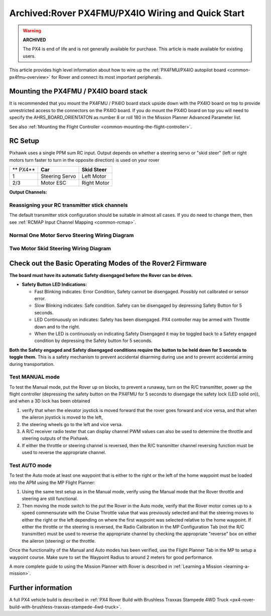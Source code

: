 .. _rover-px4-quickstart:

==================================================
Archived:Rover PX4FMU/PX4IO Wiring and Quick Start
==================================================

.. warning::

    **ARCHIVED**
    
    The PX4 is end of life and is not generally available for purchase. 
    This article is made available for existing users.

This article provides high level information about how to wire up the
:ref:`PX4FMU/PX4IO autopilot board <common-px4fmu-overview>` for Rover and connect
its most important peripherals.

Mounting the PX4FMU / PX4IO board stack
=======================================

It is recommended that you mount the PX4FMU / PX4IO board stack upside
down with the PX4IO board on top to provide unrestricted access to the
connectors on the PX4IO board. If you do mount the PX4IO board on top
you will need to specify the AHRS_BOARD_ORIENTATON as number 8 or roll
180 in the Mission Planner Advanced Parameter list.

See also :ref:`Mounting the Flight Controller <common-mounting-the-flight-controller>`.

RC Setup
========

Pixhawk uses a single PPM sum RC input. Output depends on whether a steering
servo or "skid steer" (left or right motors turn faster to turn in the
opposite direction) is used on your rover

+------------+------------------+------------------+
| ** PX4**   | **Car**          | **Skid Steer**   |
+------------+------------------+------------------+
| 1          | Steering Servo   | Left Motor       |
+------------+------------------+------------------+
| 2/3        | Motor ESC        | Right Motor      |
+------------+------------------+------------------+

**Output Channels:**

Reassigning your RC transmitter stick channels
----------------------------------------------

The default transmitter stick configuration should be suitable in almost
all cases. If you do need to change them, then see :ref:`RCMAP Input Channel Mapping <common-rcmap>`.

Normal One Motor Servo Steering Wiring Diagram
----------------------------------------------

.. image:: ../images/PX4IOWiringRover2.jpg
    :target: ../_images/PX4IOWiringRover2.jpg

Two Motor Skid Steering Wiring Diagram
--------------------------------------

.. image:: ../images/PX4IOWiringRoverSkid1.jpg
    :target: ../_images/PX4IOWiringRoverSkid1.jpg

Check out the Basic Operating Modes of the Rover2 Firmware
==========================================================

**The board must have its automatic Safety disengaged before the Rover can be driven.**

-  **Safety Button LED Indications:**

   -  Fast Blinking indicates: Error Condition, Safety cannot be
      disengaged. Possibly not calibrated or sensor error.
   -  Slow Blinking indicates: Safe condition. Safety can be disengaged
      by depressing Safety Button for 5 seconds.
   -  LED Continuously on indicates: Safety has been disengaged. PX4
      controller may be armed with Throttle down and to the right.
   -  When the LED is continuously on indicating Safety Disengaged it
      may be toggled back to a Safety engaged condition by depressing
      the Safety button for 5 seconds.

**Both the Safety engaged and Safety disengaged conditions require the
button to be held down for 5 seconds to toggle them.** This is a safety
mechanism to prevent accidental disarming during use and to prevent
accidental arming during transportation.

Test MANUAL mode
----------------

To test the Manual mode, put the Rover up on blocks, to prevent a
runaway, turn on the R/C transmitter, power up the flight controller
(depressing the safety button on the PX4FMU for 5 seconds to disengage the
safety lock (LED solid on)), and when a 3D lock has been obtained

#. verify that when the elevator joystick is moved forward that the
   rover goes forward and vice versa, and that when the aileron joystick
   is moved to the left,
#. the steering wheels go to the left and vice versa.
#. A R/C receiver radio tester that can display channel PWM values can
   also be used to determine the throttle and steering outputs of the
   Pixhawk.
#. If either the throttle or steering channel is reversed, then the R/C
   transmitter channel reversing function must be used to reverse the
   appropriate channel.

Test AUTO mode
--------------

.. image:: ../images/MP_rover_write_WPs.jpg
    :target: ../_images/MP_rover_write_WPs.jpg

To test the Auto mode at least one waypoint that is either to the right
or the left of the home waypoint must be loaded into the APM using the
MP Flight Planner:

#. Using the same test setup as in the Manual mode, verify using the
   Manual mode that the Rover throttle and steering are still
   functional.
#. Then moving the mode switch to the put the Rover in the Auto mode,
   verify that the Rover motor comes up to a speed commensurate with the
   Cruise Throttle value that was previously selected and that the
   steering moves to either the right or the left depending on where the
   first waypoint was selected relative to the home waypoint. If either
   the throttle or the steering is reversed, the Radio Calibration in
   the MP Configuration Tab (not the R/C transmitter) must be used to
   reverse the appropriate channel by checking the appropriate "reverse"
   box on either the aileron (steering) or the throttle.

Once the functionality of the Manual and Auto modes has been verified,
use the Flight Planner Tab in the MP to setup a waypoint course. Make
sure to set the Waypoint Radius to around 2 meters for good performance.

A more complete guide to using the Mission Planner with Rover is
described in \ :ref:`Learning a Mission <learning-a-mission>`.

Further information
===================

A full PX4 vehicle build is described in :ref:`PX4 Rover Build with Brushless Traxxas Stampede 4WD Truck <px4-rover-build-with-brushless-traxxas-stampede-4wd-truck>`.
